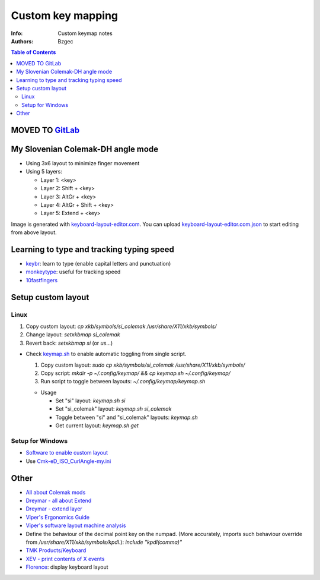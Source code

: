 ==================
Custom key mapping
==================

:Info: Custom keymap notes

:Authors:
    Bzgec

.. contents:: Table of Contents
   :depth: 2

MOVED TO `GitLab <https://gitlab.com/bzgec/keymap>`__
=====================================================

My Slovenian Colemak-DH angle mode
==================================

- Using 3x6 layout to minimize finger movement
- Using 5 layers:

  - Layer 1: <key>
  - Layer 2: Shift + <key>
  - Layer 3: AltGr + <key>
  - Layer 4: AltGr + Shift + <key>
  - Layer 5: Extend + <key>

.. image:: keyboard-layout-editor.com.png

Image is generated with `keyboard-layout-editor.com <http://www.keyboard-layout-editor.com/#/>`__.
You can upload `<keyboard-layout-editor.com.json>`__ to start editing from above layout.

Learning to type and tracking typing speed
==========================================

- `keybr <https://www.keybr.com/>`__: learn to type (enable capital letters and punctuation)
- `monkeytype <https://monkeytype.com/>`__: useful for tracking speed
- `10fastfingers <https://10fastfingers.com/>`__

Setup custom layout
===================

Linux
-----

1. Copy custom layout: `cp xkb/symbols/si_colemak /usr/share/X11/xkb/symbols/`
2. Change layout: `setxkbmap si_colemak`
3. Revert back: `setxkbmap si` (or `us`...)

- Check `<keymap.sh>`__ to enable automatic toggling from single script.

  1. Copy custom layout: `sudo cp xkb/symbols/si_colemak /usr/share/X11/xkb/symbols/`
  2. Copy script: `mkdir -p ~/.config/keymap/ && cp keymap.sh ~/.config/keymap/`
  3. Run script to toggle between layouts: `~/.config/keymap/keymap.sh`

  - Usage

    - Set "si" layout: `keymap.sh si`
    - Set "si_colemak" layout: `keymap.sh si_colemak`
    - Toggle between "si" and "si_colemak" layouts: `keymap.sh`
    - Get current layout: `keymap.sh get`

Setup for Windows
-----------------

- `Software to enable custom layout <https://github.com/DreymaR/BigBagKbdTrixPKL>`__
- Use `<Cmk-eD_ISO_CurlAngle-my.ini>`__

Other
=====

- `All about Colemak mods <https://colemakmods.github.io/mod-dh/>`__
- `Dreymar - all about Extend <https://dreymar.colemak.org/layers-extend.html>`__
- `Dreymar - extend layer <https://forum.colemak.com/topic/2675-share-your-favorite-extend-tricks/>`__
- `Viper's Ergonomics Guide <https://forum.colemak.com/topic/2671-vipers-ergonomics-guide/>`__
- `Viper's software layout machine analysis <https://forum.colemak.com/topic/2681-my-software-layout-machine-analysis/>`__
- Define the behaviour of the decimal point key on the numpad. (More accurately,
  imports such behaviour override from `/usr/share/X11/xkb/symbols/kpdl`.): `include "kpdl(comma)"`
- `TMK Products/Keyboard <https://github.com/tmk/tmk_keyboard/wiki>`__
- `XEV - print contents of X events <https://linux.die.net/man/1/xev>`__
- `Florence <http://florence.sourceforge.net/english.html>`__: display keyboard layout
